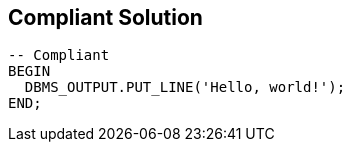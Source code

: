 == Compliant Solution

[source,text]
----
-- Compliant
BEGIN
  DBMS_OUTPUT.PUT_LINE('Hello, world!');
END;
----
